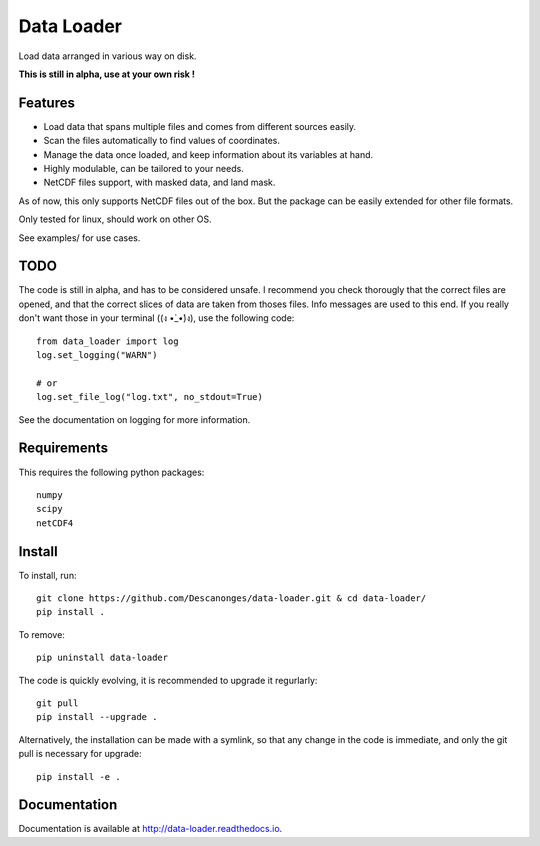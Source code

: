 Data Loader
===========

Load data arranged in various way on disk.

**This is still in alpha, use at your own risk !**


Features
--------

- Load data that spans multiple files and comes from different sources easily.
- Scan the files automatically to find values of coordinates.
- Manage the data once loaded, and keep information about its variables at
  hand.
- Highly modulable, can be tailored to your needs.
- NetCDF files support, with masked data, and land mask.

As of now, this only supports NetCDF files out of the box. But the package can be
easily extended for other file formats.

Only tested for linux, should work on other OS.

See examples/ for use cases.


TODO
----

The code is still in alpha, and has to be considered unsafe. I recommend you
check thorougly that the correct files are opened, and that the correct slices
of data are taken from thoses files. Info messages are used to this end.
If you really don't want those in your terminal ((ง •̀_•́)ง), use the following code::

  from data_loader import log
  log.set_logging("WARN")

  # or
  log.set_file_log("log.txt", no_stdout=True)

See the documentation on logging for more information.


Requirements
------------

This requires the following python packages::

  numpy
  scipy
  netCDF4


Install
-------

To install, run::

  git clone https://github.com/Descanonges/data-loader.git & cd data-loader/
  pip install .

To remove::

  pip uninstall data-loader

The code is quickly evolving, it is recommended to upgrade it regurlarly::

  git pull
  pip install --upgrade .

Alternatively, the installation can be made with a symlink, so that any change
in the code is immediate, and only the git pull is necessary for upgrade::

  pip install -e .


Documentation
-------------

Documentation is available at `<http://data-loader.readthedocs.io>`__.
